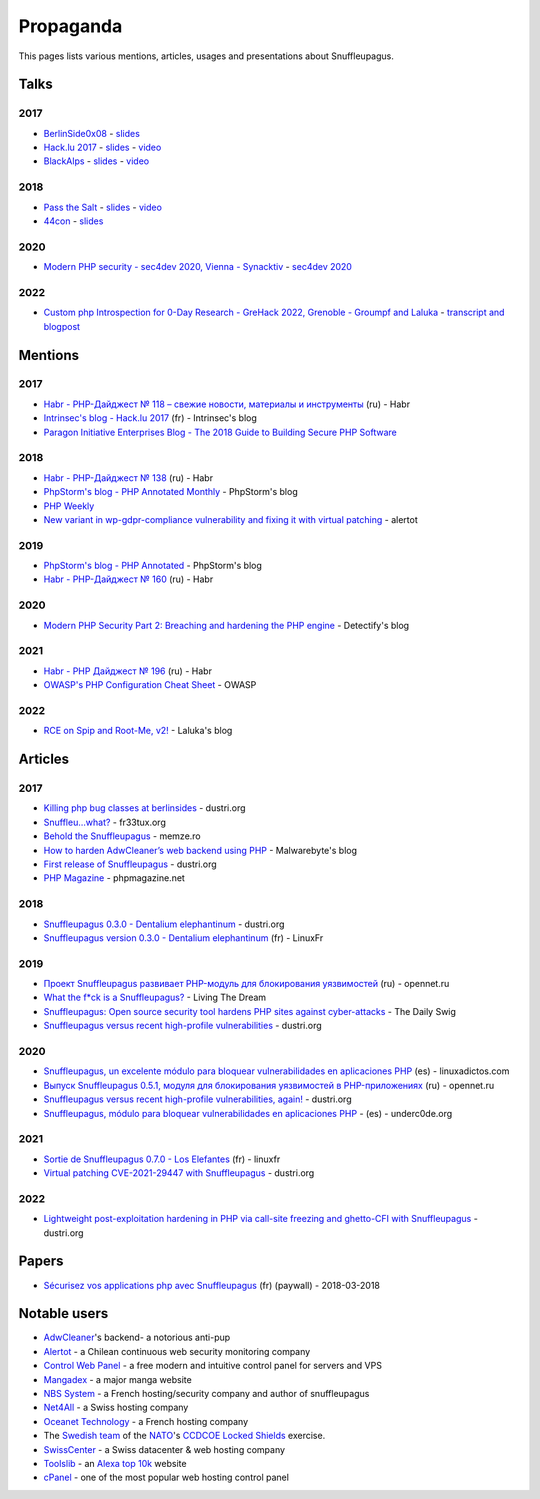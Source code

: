 Propaganda
==========

This pages lists various mentions, articles, usages and presentations about Snuffleupagus.

Talks
-----

2017
""""

- `BerlinSide0x08 <https://berlinsides.org/?page_id=2168>`_ - `slides <https://github.com/jvoisin/snuffleupagus/blob/master/slides/berlinsides_2017.pdf>`__
- `Hack.lu 2017 <https://2017.hack.lu/talks/>`_ - `slides <https://github.com/jvoisin/snuffleupagus/blob/master/slides/hacklu_2017.pdf>`__ - `video <https://www.youtube.com/watch?v=RzaRiuJ6MkI>`__
- `BlackAlps <https://blackalps.ch/2017program.php>`_ - `slides <https://github.com/jvoisin/snuffleupagus/blob/master/slides/blackalps_2017.pdf>`__ - `video <https://www.youtube.com/watch?v=2GeUnOzDGxc>`__

2018
""""

- `Pass the Salt <https://2018.pass-the-salt.org/schedule/#snuffleupagus>`_ - `slides <https://github.com/jvoisin/snuffleupagus/blob/master/slides/passthesalt_2018.pdf>`__ - `video <https://passthesalt.ubicast.tv/videos/snuffleupagus-killing-bug-classes-and-virtual-patching-the-rest/>`__
- `44con <https://44con.com/44con/44con-2018/44con-2018-talks/>`__ - `slides <https://github.com/jvoisin/snuffleupagus/blob/master/slides/44con_2018.pdf>`__

2020
""""
- `Modern PHP security - sec4dev 2020, Vienna - Synacktiv <https://www.synacktiv.com/ressources/modern_php_security_sec4dev.pdf>`__ - `sec4dev 2020 <https://sec4dev.io/2020>`__ 

2022
""""
- `Custom php Introspection for 0-Day Research - GreHack 2022, Grenoble - Groumpf and Laluka <https://thinkloveshare.com/hacking/php-internalog-introspection-for-0day-research/Custom-php-Introspection-for-0-Day-Research.pdf>`__ - `transcript and blogpost <https://thinkloveshare.com/hacking/php-internalog-introspection-for-0day-research/>`__



Mentions
--------

2017
""""

- `Habr - PHP-Дайджест № 118 – свежие новости, материалы и инструменты <https://habr.com/en/company/zfort/blog/339630/>`__ (ru) - Habr
- `Intrinsec's blog - Hack.lu 2017 <https://securite.intrinsec.com/2017/10/20/hack-lu-2017/>`__ (fr) - Intrinsec's blog
- `Paragon Initiative Enterprises Blog - The 2018 Guide to Building Secure PHP Software <https://paragonie.com/blog/2017/12/2018-guide-building-secure-php-software>`__

2018
""""

- `Habr - PHP-Дайджест № 138 <https://habr.com/en/company/zfort/blog/422069/>`__ (ru) - Habr
- `PhpStorm's blog - PHP Annotated Monthly <https://blog.jetbrains.com/phpstorm/2018/08/php-annotated-monthly-august-2018/>`__ - PhpStorm's blog
- `PHP Weekly <http://www.phpweekly.com/archive/2018-02-08.html>`__
- `New variant in wp-gdpr-compliance vulnerability and fixing it with virtual
  patching <https://medium.com/alertot/new-variant-in-wp-gdpr-compliance-vulnerability-and-fixing-it-with-virtual-patching-4b72d7496c1c>`__
  - alertot

2019
""""

- `PhpStorm's blog - PHP Annotated <https://blog.jetbrains.com/phpstorm/2019/07/php-annotated-july-2019/>`__ - PhpStorm's blog
- `Habr - PHP-Дайджест № 160 <https://habr.com/ru/post/460022/>`__ (ru) - Habr


2020
""""

- `Modern PHP Security Part 2: Breaching and hardening the PHP engine <https://labs.detectify.com/2020/08/20/modern-php-security-part-2-breaching-and-hardening-the-php-engine/>`__ - Detectify's blog

2021
""""

- `Habr - PHP Дайджест № 196 <https://habr.com/ru/post/536726/>`__ (ru) - Habr
- `OWASP's PHP Configuration Cheat Sheet <https://cheatsheetseries.owasp.org/cheatsheets/PHP_Configuration_Cheat_Sheet.html#snuffleupagus>`__ - OWASP

2022
""""

- `RCE on Spip and Root-Me, v2! <https://thinkloveshare.com/hacking/rce_on_spip_and_root_me_v2/>`__ - Laluka's blog



Articles
--------


2017
""""

- `Killing php bug classes at berlinsides <https://dustri.org/b/killing-php-bug-classes-at-berlinsides.html>`__ - dustri.org
- `Snuffleu…what? <https://fr33tux.org/post/snuffleupagus/>`__ - fr33tux.org
- `Behold the Snuffleupagus <https://memze.ro/posts/behold-the-snuffleupagus/>`__ - memze.ro
- `How to harden AdwCleaner’s web backend using PHP <https://blog.malwarebytes.com/security-world/technology/2017/12/harden-adwcleaner-php-web-backend/>`__ - Malwarebyte's blog
- `First release of Snuffleupagus <https://dustri.org/b/first-release-of-snuffleupagus.html>`__ - dustri.org
- `PHP Magazine <http://phpmagazine.net/2017/11/snuffleupagus-experimental-security-module-for-php7.html>`__ - phpmagazine.net

2018
""""

- `Snuffleupagus 0.3.0 - Dentalium elephantinum <https://dustri.org/b/snuffleupagus-030-dentalium-elephantinum.html>`__  - dustri.org
- `Snuffleupagus version 0.3.0 - Dentalium elephantinum <https://linuxfr.org/news/snuffleupagus-version-0-3-0-dentalium-elephantinum>`__ (fr) - LinuxFr

2019
""""

- `Проект Snuffleupagus развивает PHP-модуль для блокирования уязвимостей <https://www.opennet.ru/opennews/art.shtml?num=51031>`__ (ru) - opennet.ru
- `What the f*ck is a Snuffleupagus?  <https://medium.com/@live_the_dream/what-the-f-ck-is-a-snuffleupagus-f838fb64f857>`__ - Living The Dream
- `Snuffleupagus: Open source security tool hardens PHP sites against cyber-attacks <https://portswigger.net/daily-swig/snuffleupagus-open-source-security-tool-hardens-php-sites-against-cyber-attacks>`__ - The Daily Swig
- `Snuffleupagus versus recent high-profile vulnerabilities <https://dustri.org/b/snuffleupagus-versus-recent-high-profile-vulnerabilities.html>`__ - dustri.org

2020
""""

- `Snuffleupagus, un excelente módulo para bloquear vulnerabilidades en aplicaciones PHP <https://www.linuxadictos.com/snuffleupagus-un-excelente-modulo-para-bloquear-vulnerabilidades-en-aplicaciones-php.html>`__ (es) - linuxadictos.com
- `Выпуск Snuffleupagus 0.5.1, модуля для блокирования уязвимостей в PHP-приложениях <https://www.opennet.ru/opennews/art.shtml?num=53211>`__ (ru) - opennet.ru
- `Snuffleupagus versus recent high-profile vulnerabilities, again! <https://dustri.org/b/snuffleupagus-versus-recent-high-profile-vulnerabilities-again.html>`__ - dustri.org
- `Snuffleupagus, módulo para bloquear vulnerabilidades en aplicaciones PHP <https://underc0de.org/foro/seguridad-en-servidores/snuffleupagus-modulo-para-bloquear-vulnerabilidades-en-aplicaciones-php/>`__ - (es) - underc0de.org

2021
""""

- `Sortie de Snuffleupagus 0.7.0 - Los Elefantes <https://linuxfr.org/news/sortie-de-snuffleupagus-0-7-0-los-elefantes>`__ (fr) - linuxfr
- `Virtual patching CVE-2021-29447 with Snuffleupagus <https://dustri.org/b/virtual-patching-cve-2021-29447-with-snuffleupagus.html>`__ - dustri.org

2022
""""

- `Lightweight post-exploitation hardening in PHP via call-site freezing and
  ghetto-CFI with Snuffleupagus
  <https://dustri.org/b/lightweight-post-exploitation-hardening-in-php-via-call-site-freezing-and-ghetto-cfi-with-snuffleupagus.html>`__ - dustri.org

Papers
------

- `Sécurisez vos applications php avec Snuffleupagus <https://connect.ed-diamond.com/GNU-Linux-Magazine/GLMF-213/Securisez-vos-applications-PHP-avec-Snuffleupagus>`__ (fr) (paywall) - 2018-03-2018


Notable users
-------------

- `AdwCleaner <https://www.malwarebytes.com/adwcleaner/>`__'s backend- a notorious anti-pup
- `Alertot <https://www.alertot.com/>`__ - a Chilean continuous web security monitoring company
- `Control Web Panel <https://control-webpanel.com/>`__ - a free modern and intuitive control panel for servers and VPS
- `Mangadex <https://mangadex.dev/mangadex-v5-infrastructure-overview/>`__ - a major manga website
- `NBS System <https://www.nbs-system.com/>`__ - a French hosting/security company and author of snuffleupagus
- `Net4All <https://net4all.ch/>`__ - a Swiss hosting company
- `Oceanet Technology <https://www.oceanet-technology.com/>`__ - a French hosting company
- The `Swedish team <https://ccdcoe.org/news/2021/sweden-scored-highest-at-the-cyber-defence-exercise-locked-shields-2021/>`__
  of the `NATO <https://www.nato.int/>`__'s `CCDCOE <https://ccdcoe.org/>`__ 
  `Locked Shields <https://ccdcoe.org/exercises/locked-shields/>`__ exercise.
- `SwissCenter <https://swisscenter.com>`__ - a Swiss datacenter & web hosting company
- `Toolslib <https://toolslib.net/>`__ - an `Alexa top 10k <https://www.alexa.com/siteinfo/toolslib.net>`__ website
- `cPanel <https://cpanel.net/>`__ - one of the most popular web hosting control panel 

